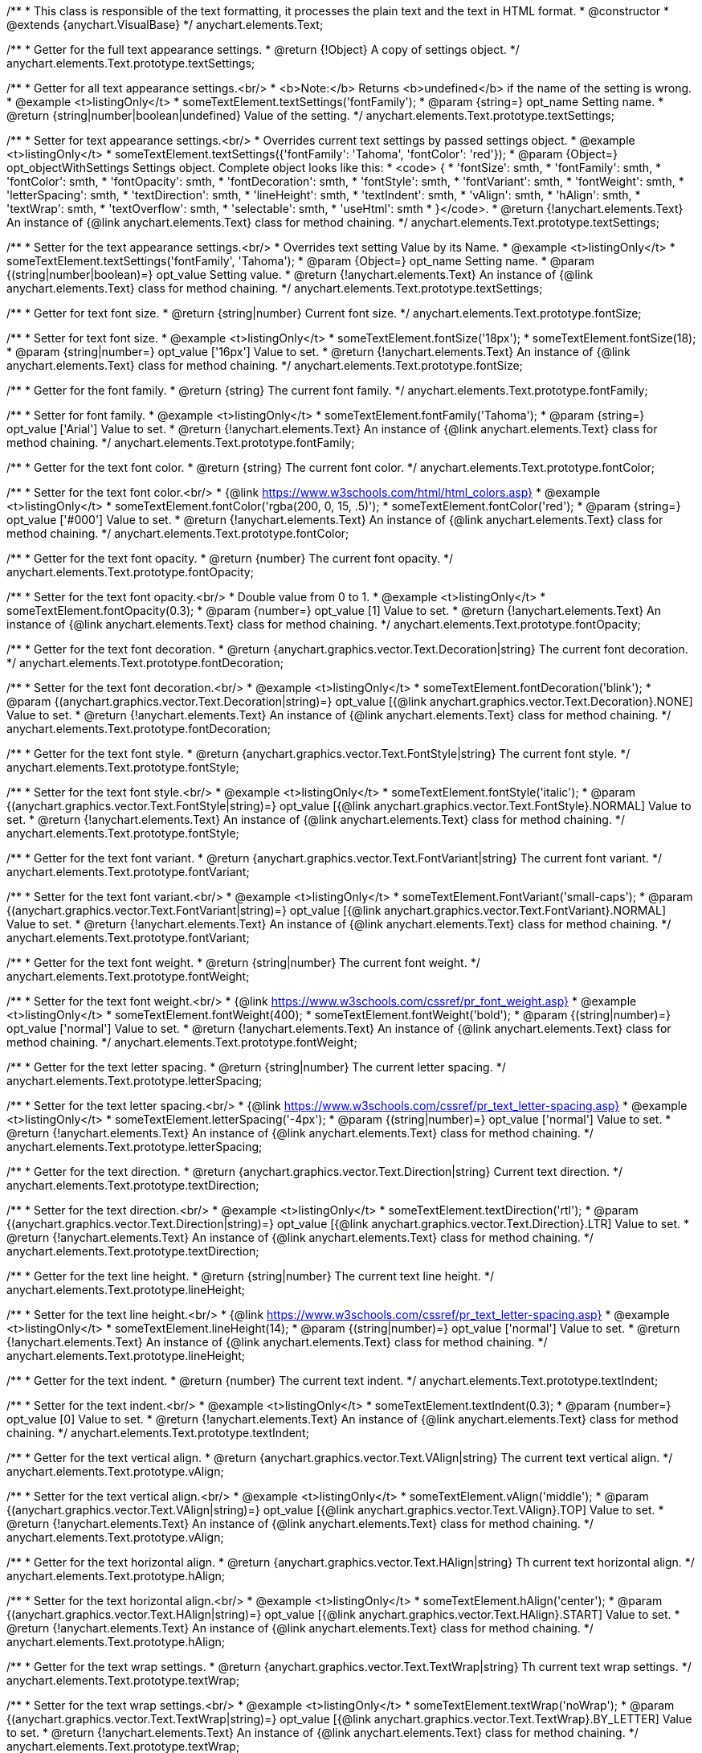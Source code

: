 /**
 * This class is responsible of the text formatting, it processes the plain text and the text in HTML format.
 * @constructor
 * @extends {anychart.VisualBase}
 */
anychart.elements.Text;

/**
 * Getter for the full text appearance settings.
 * @return {!Object} A copy of settings object.
 */
anychart.elements.Text.prototype.textSettings;

/**
 * Getter for all text appearance settings.<br/>
 * <b>Note:</b> Returns <b>undefined</b> if the name of the setting is wrong.
 * @example <t>listingOnly</t>
 * someTextElement.textSettings('fontFamily');
 * @param {string=} opt_name Setting name.
 * @return {string|number|boolean|undefined} Value of the setting.
 */
anychart.elements.Text.prototype.textSettings;

/**
 * Setter for text appearance settings.<br/>
 * Overrides current text settings by passed settings object.
 * @example <t>listingOnly</t>
 * someTextElement.textSettings({'fontFamily': 'Tahoma', 'fontColor': 'red'});
 * @param {Object=} opt_objectWithSettings Settings object. Complete object looks like this:
 * <code>   {
 *      'fontSize': smth,
 *      'fontFamily': smth,
 *      'fontColor': smth,
 *      'fontOpacity': smth,
 *      'fontDecoration': smth,
 *      'fontStyle': smth,
 *      'fontVariant': smth,
 *      'fontWeight': smth,
 *      'letterSpacing': smth,
 *      'textDirection': smth,
 *      'lineHeight': smth,
 *      'textIndent': smth,
 *      'vAlign': smth,
 *      'hAlign': smth,
 *      'textWrap': smth,
 *      'textOverflow': smth,
 *      'selectable': smth,
 *      'useHtml': smth
 *    }</code>.
 * @return {!anychart.elements.Text} An instance of {@link anychart.elements.Text} class for method chaining.
 */
anychart.elements.Text.prototype.textSettings;

/**
 * Setter for the text appearance settings.<br/>
 * Overrides text setting Value by its Name.
 * @example <t>listingOnly</t>
 * someTextElement.textSettings('fontFamily', 'Tahoma');
 * @param {Object=} opt_name Setting name.
 * @param {(string|number|boolean)=} opt_value Setting value.
 * @return {!anychart.elements.Text} An instance of {@link anychart.elements.Text} class for method chaining.
 */
anychart.elements.Text.prototype.textSettings;

/**
 * Getter for text font size.
 * @return {string|number} Current font size.
 */
anychart.elements.Text.prototype.fontSize;

/**
 * Setter for text font size.
 * @example <t>listingOnly</t>
 * someTextElement.fontSize('18px');
 * someTextElement.fontSize(18);
 * @param {string|number=} opt_value ['16px'] Value to set.
 * @return {!anychart.elements.Text} An instance of {@link anychart.elements.Text} class for method chaining.
 */
anychart.elements.Text.prototype.fontSize;

/**
 * Getter for the font family.
 * @return {string} The current font family.
 */
anychart.elements.Text.prototype.fontFamily;

/**
 * Setter for font family.
 * @example <t>listingOnly</t>
 * someTextElement.fontFamily('Tahoma');
 * @param {string=} opt_value ['Arial'] Value to set.
 * @return {!anychart.elements.Text} An instance of {@link anychart.elements.Text} class for method chaining.
 */
anychart.elements.Text.prototype.fontFamily;

/**
 * Getter for the text font color.
 * @return {string} The current font color.
 */
anychart.elements.Text.prototype.fontColor;

/**
 * Setter for the text font color.<br/>
 * {@link https://www.w3schools.com/html/html_colors.asp}
 * @example <t>listingOnly</t>
 * someTextElement.fontColor('rgba(200, 0, 15, .5)');
 * someTextElement.fontColor('red');
 * @param {string=} opt_value ['#000'] Value to set.
 * @return {!anychart.elements.Text} An instance of {@link anychart.elements.Text} class for method chaining.
 */
anychart.elements.Text.prototype.fontColor;

/**
 * Getter for the text font opacity.
 * @return {number} The current font opacity.
 */
anychart.elements.Text.prototype.fontOpacity;

/**
 * Setter for the text font opacity.<br/>
 * Double value from 0 to 1.
 * @example <t>listingOnly</t>
 * someTextElement.fontOpacity(0.3);
 * @param {number=} opt_value [1] Value to set.
 * @return {!anychart.elements.Text} An instance of {@link anychart.elements.Text} class for method chaining.
 */
anychart.elements.Text.prototype.fontOpacity;

/**
 * Getter for the text font decoration.
 * @return {anychart.graphics.vector.Text.Decoration|string} The current font decoration.
 */
anychart.elements.Text.prototype.fontDecoration;

/**
 * Setter for the text font decoration.<br/>
 * @example <t>listingOnly</t>
 * someTextElement.fontDecoration('blink');
 * @param {(anychart.graphics.vector.Text.Decoration|string)=} opt_value [{@link anychart.graphics.vector.Text.Decoration}.NONE] Value to set.
 * @return {!anychart.elements.Text} An instance of {@link anychart.elements.Text} class for method chaining.
 */
anychart.elements.Text.prototype.fontDecoration;

/**
 * Getter for the text font style.
 * @return {anychart.graphics.vector.Text.FontStyle|string} The current font style.
 */
anychart.elements.Text.prototype.fontStyle;

/**
 * Setter for the text font style.<br/>
 * @example <t>listingOnly</t>
 * someTextElement.fontStyle('italic');
 * @param {(anychart.graphics.vector.Text.FontStyle|string)=} opt_value [{@link anychart.graphics.vector.Text.FontStyle}.NORMAL] Value to set.
 * @return {!anychart.elements.Text} An instance of {@link anychart.elements.Text} class for method chaining.
 */
anychart.elements.Text.prototype.fontStyle;

/**
 * Getter for the text font variant.
 * @return {anychart.graphics.vector.Text.FontVariant|string} The current font variant.
 */
anychart.elements.Text.prototype.fontVariant;

/**
 * Setter for the text font variant.<br/>
 * @example <t>listingOnly</t>
 * someTextElement.FontVariant('small-caps');
 * @param {(anychart.graphics.vector.Text.FontVariant|string)=} opt_value [{@link anychart.graphics.vector.Text.FontVariant}.NORMAL] Value to set.
 * @return {!anychart.elements.Text} An instance of {@link anychart.elements.Text} class for method chaining.
 */
anychart.elements.Text.prototype.fontVariant;

/**
 * Getter for the text font weight.
 * @return {string|number} The current font weight.
 */
anychart.elements.Text.prototype.fontWeight;

/**
 * Setter for the text font weight.<br/>
 * {@link https://www.w3schools.com/cssref/pr_font_weight.asp}
 * @example <t>listingOnly</t>
 * someTextElement.fontWeight(400);
 * someTextElement.fontWeight('bold');
 * @param {(string|number)=} opt_value ['normal'] Value to set.
 * @return {!anychart.elements.Text} An instance of {@link anychart.elements.Text} class for method chaining.
 */
anychart.elements.Text.prototype.fontWeight;

/**
 * Getter for the text letter spacing.
 * @return {string|number} The current letter spacing.
 */
anychart.elements.Text.prototype.letterSpacing;

/**
 * Setter for the text letter spacing.<br/>
 * {@link https://www.w3schools.com/cssref/pr_text_letter-spacing.asp}
 * @example <t>listingOnly</t>
 * someTextElement.letterSpacing('-4px');
 * @param {(string|number)=} opt_value ['normal'] Value to set.
 * @return {!anychart.elements.Text} An instance of {@link anychart.elements.Text} class for method chaining.
 */
anychart.elements.Text.prototype.letterSpacing;

/**
 * Getter for the text direction.
 * @return {anychart.graphics.vector.Text.Direction|string} Current text direction.
 */
anychart.elements.Text.prototype.textDirection;

/**
 * Setter for the text direction.<br/>
 * @example <t>listingOnly</t>
 * someTextElement.textDirection('rtl');
 * @param {(anychart.graphics.vector.Text.Direction|string)=} opt_value [{@link anychart.graphics.vector.Text.Direction}.LTR] Value to set.
 * @return {!anychart.elements.Text} An instance of {@link anychart.elements.Text} class for method chaining.
 */
anychart.elements.Text.prototype.textDirection;

/**
 * Getter for the text line height.
 * @return {string|number} The current text line height.
 */
anychart.elements.Text.prototype.lineHeight;

/**
 * Setter for the text line height.<br/>
 * {@link https://www.w3schools.com/cssref/pr_text_letter-spacing.asp}
 * @example <t>listingOnly</t>
 * someTextElement.lineHeight(14);
 * @param {(string|number)=} opt_value ['normal'] Value to set.
 * @return {!anychart.elements.Text} An instance of {@link anychart.elements.Text} class for method chaining.
 */
anychart.elements.Text.prototype.lineHeight;

/**
 * Getter for the text indent.
 * @return {number} The current text indent.
 */
anychart.elements.Text.prototype.textIndent;

/**
 * Setter for the text indent.<br/>
 * @example <t>listingOnly</t>
 * someTextElement.textIndent(0.3);
 * @param {number=} opt_value [0] Value to set.
 * @return {!anychart.elements.Text} An instance of {@link anychart.elements.Text} class for method chaining.
 */
anychart.elements.Text.prototype.textIndent;

/**
 * Getter for the text vertical align.
 * @return {anychart.graphics.vector.Text.VAlign|string} The current text vertical align.
 */
anychart.elements.Text.prototype.vAlign;

/**
 * Setter for the text vertical align.<br/>
 * @example <t>listingOnly</t>
 * someTextElement.vAlign('middle');
 * @param {(anychart.graphics.vector.Text.VAlign|string)=} opt_value [{@link anychart.graphics.vector.Text.VAlign}.TOP] Value to set.
 * @return {!anychart.elements.Text} An instance of {@link anychart.elements.Text} class for method chaining.
 */
anychart.elements.Text.prototype.vAlign;

/**
 * Getter for the text horizontal align.
 * @return {anychart.graphics.vector.Text.HAlign|string} Th current text horizontal align.
 */
anychart.elements.Text.prototype.hAlign;

/**
 * Setter for the text horizontal align.<br/>
 * @example <t>listingOnly</t>
 * someTextElement.hAlign('center');
 * @param {(anychart.graphics.vector.Text.HAlign|string)=} opt_value [{@link anychart.graphics.vector.Text.HAlign}.START] Value to set.
 * @return {!anychart.elements.Text} An instance of {@link anychart.elements.Text} class for method chaining.
 */
anychart.elements.Text.prototype.hAlign;

/**
 * Getter for the text wrap settings.
 * @return {anychart.graphics.vector.Text.TextWrap|string} Th current text wrap settings.
 */
anychart.elements.Text.prototype.textWrap;

/**
 * Setter for the text wrap settings.<br/>
 * @example <t>listingOnly</t>
 * someTextElement.textWrap('noWrap');
 * @param {(anychart.graphics.vector.Text.TextWrap|string)=} opt_value [{@link anychart.graphics.vector.Text.TextWrap}.BY_LETTER] Value to set.
 * @return {!anychart.elements.Text} An instance of {@link anychart.elements.Text} class for method chaining.
 */
anychart.elements.Text.prototype.textWrap;

/**
 * Getter for the text overflow settings.
 * @return {anychart.graphics.vector.Text.TextOverflow|string} The current text overflow settings.
 */
anychart.elements.Text.prototype.textOverflow;

/**
 * Setter for the text overflow settings.<br/>
 * @example <t>listingOnly</t>
 * someTextElement.textOverflow(anychart.graphics.vector.Text.TextOverflow.ELLIPSIS);
 * @param {(anychart.graphics.vector.Text.TextOverflow|string)=} opt_value [{@link anychart.graphics.vector.Text.TextOverflow}.CLIP] Value to set.
 * @return {!anychart.elements.Text} An instance of {@link anychart.elements.Text} class for method chaining.
 */
anychart.elements.Text.prototype.textOverflow;

/**
 * Getter for the text selectable option.
 * @return {boolean} The current text selectable option.
 */
anychart.elements.Text.prototype.selectable;

/**
 * Setter for the text selectable.<br/>
 * This options defines whether the text can be selected. If set to <b>false</b> one can't select the text.
 * @example <t>listingOnly</t>
 * someTextElement.selectable(true);
 * @param {boolean=} opt_value [false] Value to set.
 * @return {!anychart.elements.Text} An instance of {@link anychart.elements.Text} class for method chaining.
 */
anychart.elements.Text.prototype.selectable;

/**
 * Pointer events.
 * @param {boolean=} opt_value .
 * @return {!anychart.elements.Text|boolean} .
 */
anychart.elements.Text.prototype.disablePointerEvents;

/**
 * Getter for the useHTML flag.
 * @return {boolean} The current value of useHTML flag.
 */
anychart.elements.Text.prototype.useHtml;

/**
 * Setter for flag useHTML.<br/>
 * This property defines whether HTML text should be parsed.
 * @example <t>listingOnly</t>
 * someTextElement.useHtml(true);
 * @param {boolean=} opt_value [false] Value to set.
 * @return {!anychart.elements.Text} An instance of {@link anychart.elements.Text} class for method chaining.
 */
anychart.elements.Text.prototype.useHtml;

